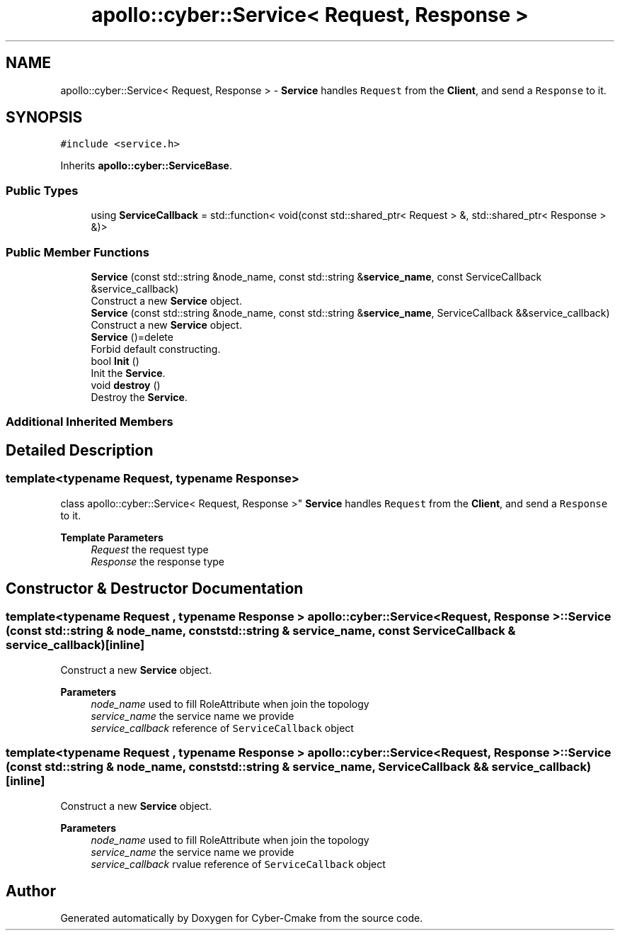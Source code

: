 .TH "apollo::cyber::Service< Request, Response >" 3 "Thu Aug 31 2023" "Cyber-Cmake" \" -*- nroff -*-
.ad l
.nh
.SH NAME
apollo::cyber::Service< Request, Response > \- \fBService\fP handles \fCRequest\fP from the \fBClient\fP, and send a \fCResponse\fP to it\&.  

.SH SYNOPSIS
.br
.PP
.PP
\fC#include <service\&.h>\fP
.PP
Inherits \fBapollo::cyber::ServiceBase\fP\&.
.SS "Public Types"

.in +1c
.ti -1c
.RI "using \fBServiceCallback\fP = std::function< void(const std::shared_ptr< Request > &, std::shared_ptr< Response > &)>"
.br
.in -1c
.SS "Public Member Functions"

.in +1c
.ti -1c
.RI "\fBService\fP (const std::string &node_name, const std::string &\fBservice_name\fP, const ServiceCallback &service_callback)"
.br
.RI "Construct a new \fBService\fP object\&. "
.ti -1c
.RI "\fBService\fP (const std::string &node_name, const std::string &\fBservice_name\fP, ServiceCallback &&service_callback)"
.br
.RI "Construct a new \fBService\fP object\&. "
.ti -1c
.RI "\fBService\fP ()=delete"
.br
.RI "Forbid default constructing\&. "
.ti -1c
.RI "bool \fBInit\fP ()"
.br
.RI "Init the \fBService\fP\&. "
.ti -1c
.RI "void \fBdestroy\fP ()"
.br
.RI "Destroy the \fBService\fP\&. "
.in -1c
.SS "Additional Inherited Members"
.SH "Detailed Description"
.PP 

.SS "template<typename Request, typename Response>
.br
class apollo::cyber::Service< Request, Response >"
\fBService\fP handles \fCRequest\fP from the \fBClient\fP, and send a \fCResponse\fP to it\&. 


.PP
\fBTemplate Parameters\fP
.RS 4
\fIRequest\fP the request type 
.br
\fIResponse\fP the response type 
.RE
.PP

.SH "Constructor & Destructor Documentation"
.PP 
.SS "template<typename Request , typename Response > \fBapollo::cyber::Service\fP< Request, Response >::\fBService\fP (const std::string & node_name, const std::string & service_name, const ServiceCallback & service_callback)\fC [inline]\fP"

.PP
Construct a new \fBService\fP object\&. 
.PP
\fBParameters\fP
.RS 4
\fInode_name\fP used to fill RoleAttribute when join the topology 
.br
\fIservice_name\fP the service name we provide 
.br
\fIservice_callback\fP reference of \fCServiceCallback\fP object 
.RE
.PP

.SS "template<typename Request , typename Response > \fBapollo::cyber::Service\fP< Request, Response >::\fBService\fP (const std::string & node_name, const std::string & service_name, ServiceCallback && service_callback)\fC [inline]\fP"

.PP
Construct a new \fBService\fP object\&. 
.PP
\fBParameters\fP
.RS 4
\fInode_name\fP used to fill RoleAttribute when join the topology 
.br
\fIservice_name\fP the service name we provide 
.br
\fIservice_callback\fP rvalue reference of \fCServiceCallback\fP object 
.RE
.PP


.SH "Author"
.PP 
Generated automatically by Doxygen for Cyber-Cmake from the source code\&.
